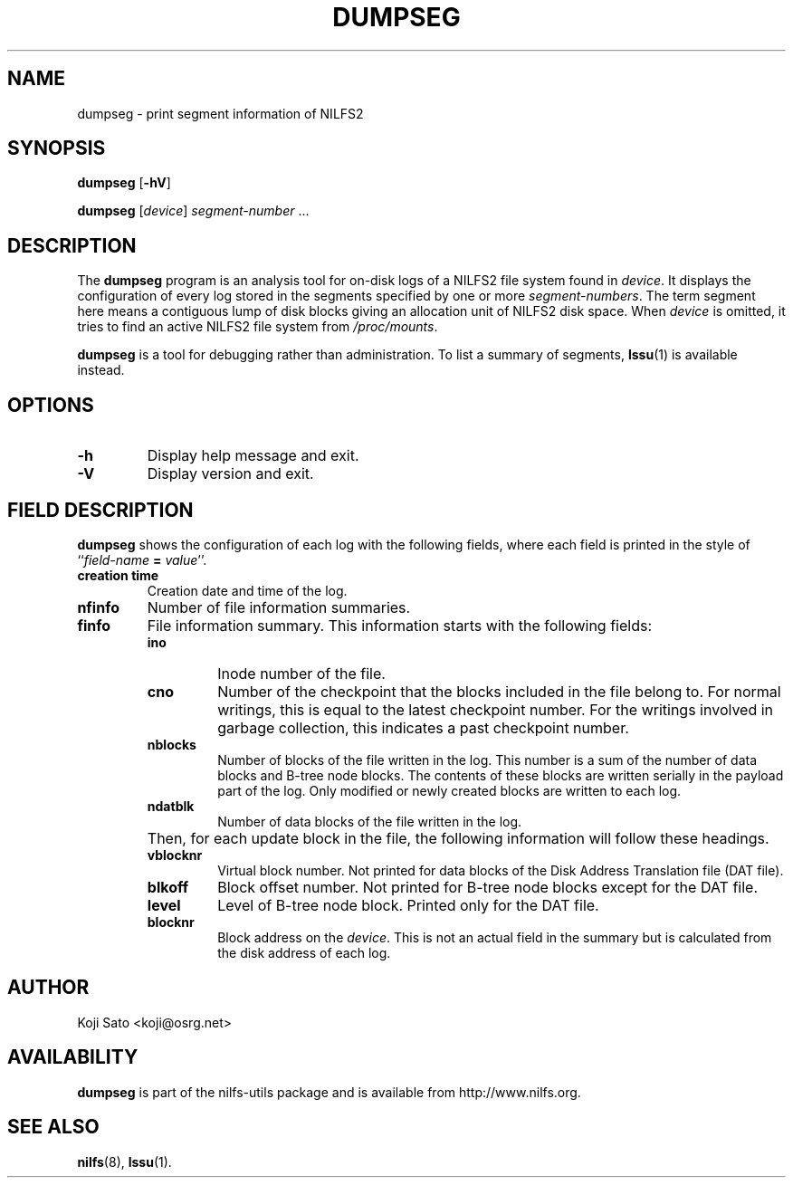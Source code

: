 .\"  Copyright (C) 2007-2008 Nippon Telegraph and Telephone Corporation.
.\"  Written by Ryusuke Konishi <ryusuke@osrg.net>
.\"
.TH DUMPSEG 8 "May 2008" "nilfs-utils version 2.0"
.SH NAME
dumpseg \- print segment information of NILFS2
.SH SYNOPSIS
.B dumpseg
[\fB\-hV\fP]
.sp
.B dumpseg
[\fIdevice\fP] \fIsegment-number\fP ...
.SH DESCRIPTION
The
.B dumpseg
program is an analysis tool for on-disk logs of a NILFS2 file system
found in \fIdevice\fP.  It displays the configuration of every log
stored in the segments specified by one or more \fIsegment-numbers\fP.
The term segment here means a contiguous lump of disk blocks giving an
allocation unit of NILFS2 disk space.  When \fIdevice\fP is omitted,
it tries to find an active NILFS2 file system from \fI/proc/mounts\fP.
.PP
.B dumpseg
is a tool for debugging rather than administration.  To list a summary
of segments, \fBlssu\fP(1) is available instead.
.SH OPTIONS
.TP
.B \-h
Display help message and exit.
.TP
.B \-V
Display version and exit.
.SH "FIELD DESCRIPTION"
.B dumpseg
shows the configuration of each log with the following fields, where
each field is printed in the style of ``\fIfield-name\fP \fB=\fP
\fIvalue\fP''.
.TP
.B creation time
Creation date and time of the log.
.TP
.B nfinfo
Number of file information summaries.
.TP
.B finfo
File information summary. This information starts with the following fields:
.RS
.TP
.B ino
Inode number of the file.
.TP
.B cno
Number of the checkpoint that the blocks included in the file belong
to.  For normal writings, this is equal to the latest checkpoint
number.  For the writings involved in garbage collection, this
indicates a past checkpoint number.
.TP
.B nblocks
Number of blocks of the file written in the log.  This number is a sum
of the number of data blocks and B-tree node blocks.  The contents of
these blocks are written serially in the payload part of the log.
Only modified or newly created blocks are written to each log.
.TP
.B ndatblk
Number of data blocks of the file written in the log.
.RE
.TP
.B ""
Then, for each update block in the file, the following information
will follow these headings.
.RS
.TP
.B vblocknr
Virtual block number.  Not printed for data blocks of the Disk Address
Translation file (DAT file).
.TP
.B blkoff
Block offset number.  Not printed for B-tree node blocks except for
the DAT file.
.TP
.B level
Level of B-tree node block.  Printed only for the DAT file.
.TP
.B blocknr
Block address on the \fIdevice\fP.  This is not an actual field in the
summary but is calculated from the disk address of each log.
.RE
.RE
.SH AUTHOR
Koji Sato <koji@osrg.net>
.SH AVAILABILITY
.B dumpseg
is part of the nilfs-utils package and is available from
http://www.nilfs.org.
.SH SEE ALSO
.BR nilfs (8),
.BR lssu (1).
